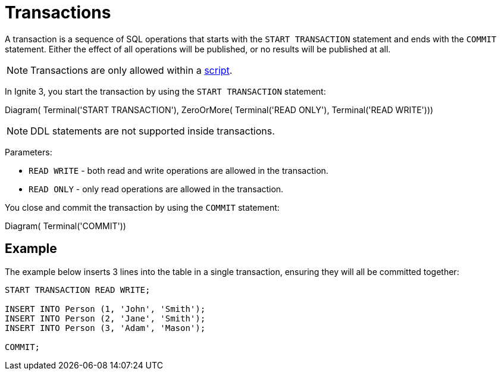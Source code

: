 // Licensed to the Apache Software Foundation (ASF) under one or more
// contributor license agreements.  See the NOTICE file distributed with
// this work for additional information regarding copyright ownership.
// The ASF licenses this file to You under the Apache License, Version 2.0
// (the "License"); you may not use this file except in compliance with
// the License.  You may obtain a copy of the License at
//
// http://www.apache.org/licenses/LICENSE-2.0
//
// Unless required by applicable law or agreed to in writing, software
// distributed under the License is distributed on an "AS IS" BASIS,
// WITHOUT WARRANTIES OR CONDITIONS OF ANY KIND, either express or implied.
// See the License for the specific language governing permissions and
// limitations under the License.
= Transactions

A transaction is a sequence of SQL operations that starts with the `START TRANSACTION` statement and ends with the `COMMIT` statement. Either the effect of all operations will be published, or no results will be published at all.

NOTE: Transactions are only allowed within a link:clients/overview#sql-scripts[script].

In Ignite 3, you start the transaction by using the `START TRANSACTION` statement:

[.diagram-container]
Diagram(
Terminal('START TRANSACTION'),
ZeroOrMore(
Terminal('READ ONLY'),
Terminal('READ WRITE')))

NOTE: DDL statements are not supported inside transactions.

Parameters:

- `READ WRITE` - both read and write operations are allowed in the transaction.
- `READ ONLY` - only read operations are allowed in the transaction.


You close and commit the transaction by using the `COMMIT` statement:

[.diagram-container]
Diagram(
Terminal('COMMIT'))


== Example

The example below inserts 3 lines into the table in a single transaction, ensuring they will all be committed together:

[source,sql]
----
START TRANSACTION READ WRITE;

INSERT INTO Person (1, 'John', 'Smith');
INSERT INTO Person (2, 'Jane', 'Smith');
INSERT INTO Person (3, 'Adam', 'Mason');

COMMIT;
----
